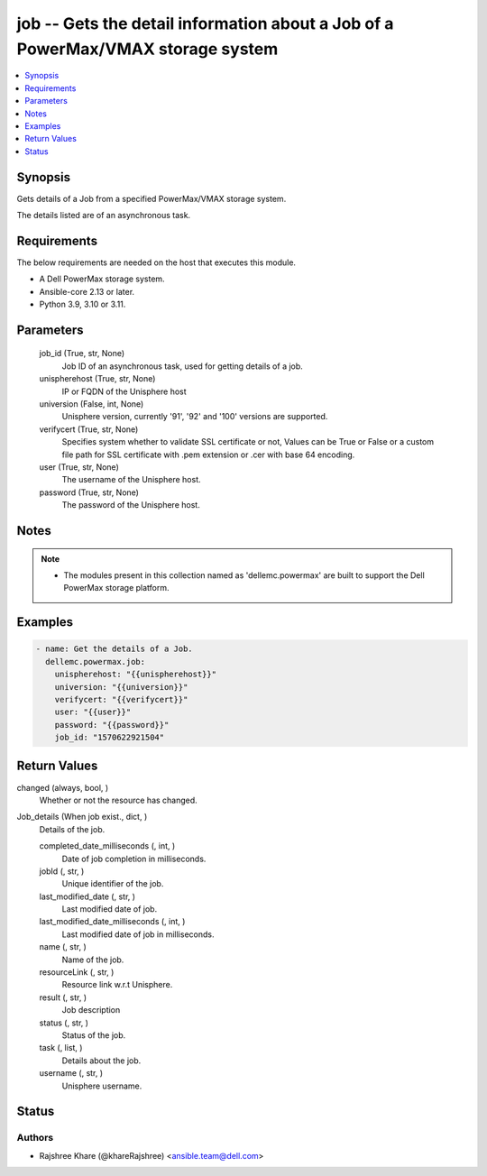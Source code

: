 .. _job_module:


job -- Gets the detail information about a Job of a PowerMax/VMAX storage system
================================================================================

.. contents::
   :local:
   :depth: 1


Synopsis
--------

Gets details of a Job from a specified PowerMax/VMAX storage system.

The details listed are of an asynchronous task.



Requirements
------------
The below requirements are needed on the host that executes this module.

- A Dell PowerMax storage system.
- Ansible-core 2.13 or later.
- Python 3.9, 3.10 or 3.11.



Parameters
----------

  job_id (True, str, None)
    Job ID of an asynchronous task, used for getting details of a job.


  unispherehost (True, str, None)
    IP or FQDN of the Unisphere host


  universion (False, int, None)
    Unisphere version, currently '91', '92' and '100' versions are supported.


  verifycert (True, str, None)
    Specifies system whether to validate SSL certificate or not, Values can be True or False or a custom file path for SSL certificate with .pem extension or .cer with base 64 encoding.


  user (True, str, None)
    The username of the Unisphere host.


  password (True, str, None)
    The password of the Unisphere host.





Notes
-----

.. note::
   - The modules present in this collection named as 'dellemc.powermax' are built to support the Dell PowerMax storage platform.




Examples
--------

.. code-block:: yaml+jinja

    
    - name: Get the details of a Job.
      dellemc.powermax.job:
        unispherehost: "{{unispherehost}}"
        universion: "{{universion}}"
        verifycert: "{{verifycert}}"
        user: "{{user}}"
        password: "{{password}}"
        job_id: "1570622921504"



Return Values
-------------

changed (always, bool, )
  Whether or not the resource has changed.


Job_details (When job exist., dict, )
  Details of the job.


  completed_date_milliseconds (, int, )
    Date of job completion in milliseconds.


  jobId (, str, )
    Unique identifier of the job.


  last_modified_date (, str, )
    Last modified date of job.


  last_modified_date_milliseconds (, int, )
    Last modified date of job in milliseconds.


  name (, str, )
    Name of the job.


  resourceLink (, str, )
    Resource link w.r.t Unisphere.


  result (, str, )
    Job description


  status (, str, )
    Status of the job.


  task (, list, )
    Details about the job.


  username (, str, )
    Unisphere username.






Status
------





Authors
~~~~~~~

- Rajshree Khare (@khareRajshree) <ansible.team@dell.com>


